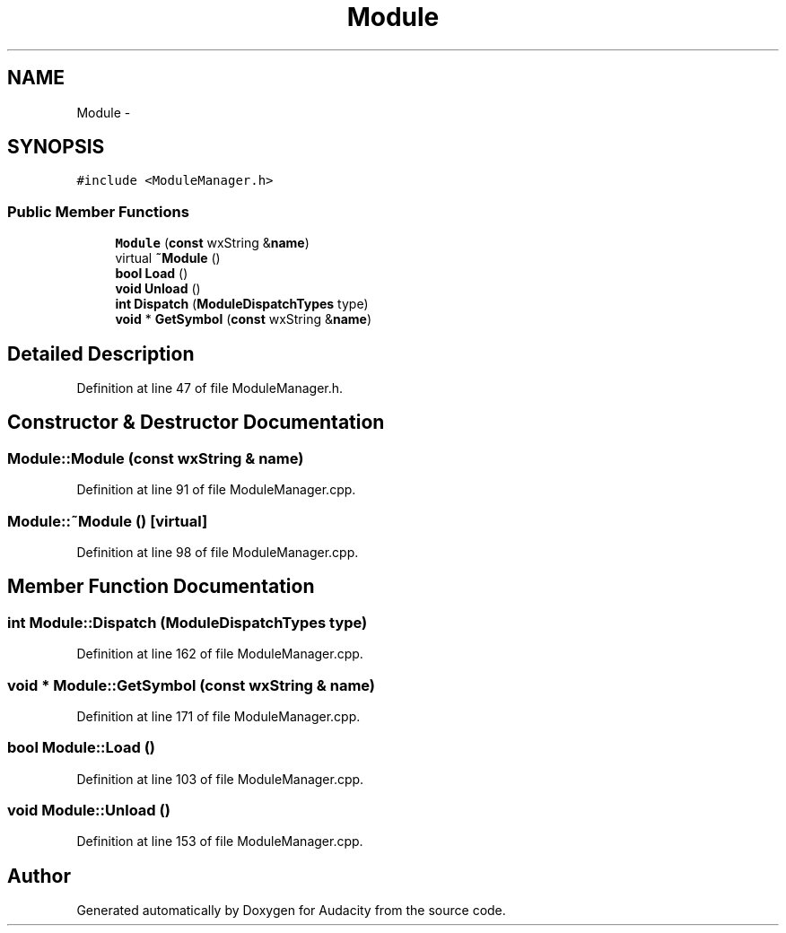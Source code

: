 .TH "Module" 3 "Thu Apr 28 2016" "Audacity" \" -*- nroff -*-
.ad l
.nh
.SH NAME
Module \- 
.SH SYNOPSIS
.br
.PP
.PP
\fC#include <ModuleManager\&.h>\fP
.SS "Public Member Functions"

.in +1c
.ti -1c
.RI "\fBModule\fP (\fBconst\fP wxString &\fBname\fP)"
.br
.ti -1c
.RI "virtual \fB~Module\fP ()"
.br
.ti -1c
.RI "\fBbool\fP \fBLoad\fP ()"
.br
.ti -1c
.RI "\fBvoid\fP \fBUnload\fP ()"
.br
.ti -1c
.RI "\fBint\fP \fBDispatch\fP (\fBModuleDispatchTypes\fP type)"
.br
.ti -1c
.RI "\fBvoid\fP * \fBGetSymbol\fP (\fBconst\fP wxString &\fBname\fP)"
.br
.in -1c
.SH "Detailed Description"
.PP 
Definition at line 47 of file ModuleManager\&.h\&.
.SH "Constructor & Destructor Documentation"
.PP 
.SS "Module::Module (\fBconst\fP wxString & name)"

.PP
Definition at line 91 of file ModuleManager\&.cpp\&.
.SS "Module::~Module ()\fC [virtual]\fP"

.PP
Definition at line 98 of file ModuleManager\&.cpp\&.
.SH "Member Function Documentation"
.PP 
.SS "\fBint\fP Module::Dispatch (\fBModuleDispatchTypes\fP type)"

.PP
Definition at line 162 of file ModuleManager\&.cpp\&.
.SS "\fBvoid\fP * Module::GetSymbol (\fBconst\fP wxString & name)"

.PP
Definition at line 171 of file ModuleManager\&.cpp\&.
.SS "\fBbool\fP Module::Load ()"

.PP
Definition at line 103 of file ModuleManager\&.cpp\&.
.SS "\fBvoid\fP Module::Unload ()"

.PP
Definition at line 153 of file ModuleManager\&.cpp\&.

.SH "Author"
.PP 
Generated automatically by Doxygen for Audacity from the source code\&.
